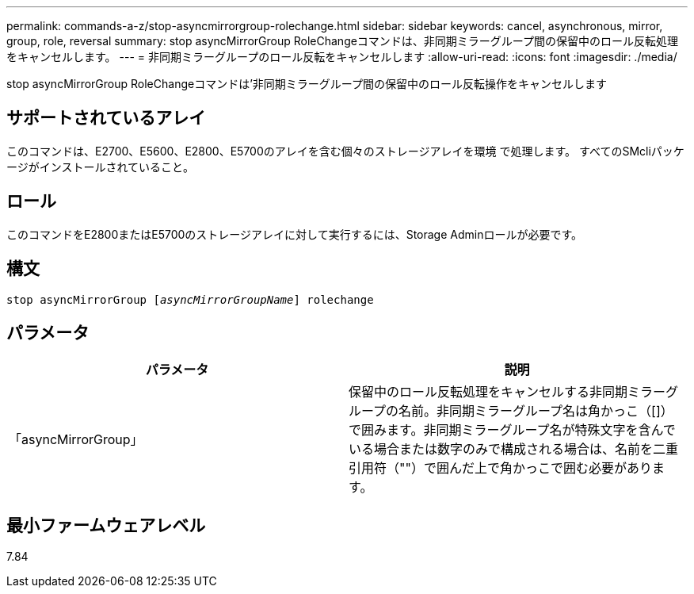 ---
permalink: commands-a-z/stop-asyncmirrorgroup-rolechange.html 
sidebar: sidebar 
keywords: cancel, asynchronous, mirror, group, role, reversal 
summary: stop asyncMirrorGroup RoleChangeコマンドは、非同期ミラーグループ間の保留中のロール反転処理をキャンセルします。 
---
= 非同期ミラーグループのロール反転をキャンセルします
:allow-uri-read: 
:icons: font
:imagesdir: ./media/


[role="lead"]
stop asyncMirrorGroup RoleChangeコマンドは'非同期ミラーグループ間の保留中のロール反転操作をキャンセルします



== サポートされているアレイ

このコマンドは、E2700、E5600、E2800、E5700のアレイを含む個々のストレージアレイを環境 で処理します。 すべてのSMcliパッケージがインストールされていること。



== ロール

このコマンドをE2800またはE5700のストレージアレイに対して実行するには、Storage Adminロールが必要です。



== 構文

[listing, subs="+macros"]
----
pass:quotes[stop asyncMirrorGroup [_asyncMirrorGroupName_]] rolechange
----


== パラメータ

[cols="2*"]
|===
| パラメータ | 説明 


 a| 
「asyncMirrorGroup」
 a| 
保留中のロール反転処理をキャンセルする非同期ミラーグループの名前。非同期ミラーグループ名は角かっこ（[]）で囲みます。非同期ミラーグループ名が特殊文字を含んでいる場合または数字のみで構成される場合は、名前を二重引用符（""）で囲んだ上で角かっこで囲む必要があります。

|===


== 最小ファームウェアレベル

7.84

